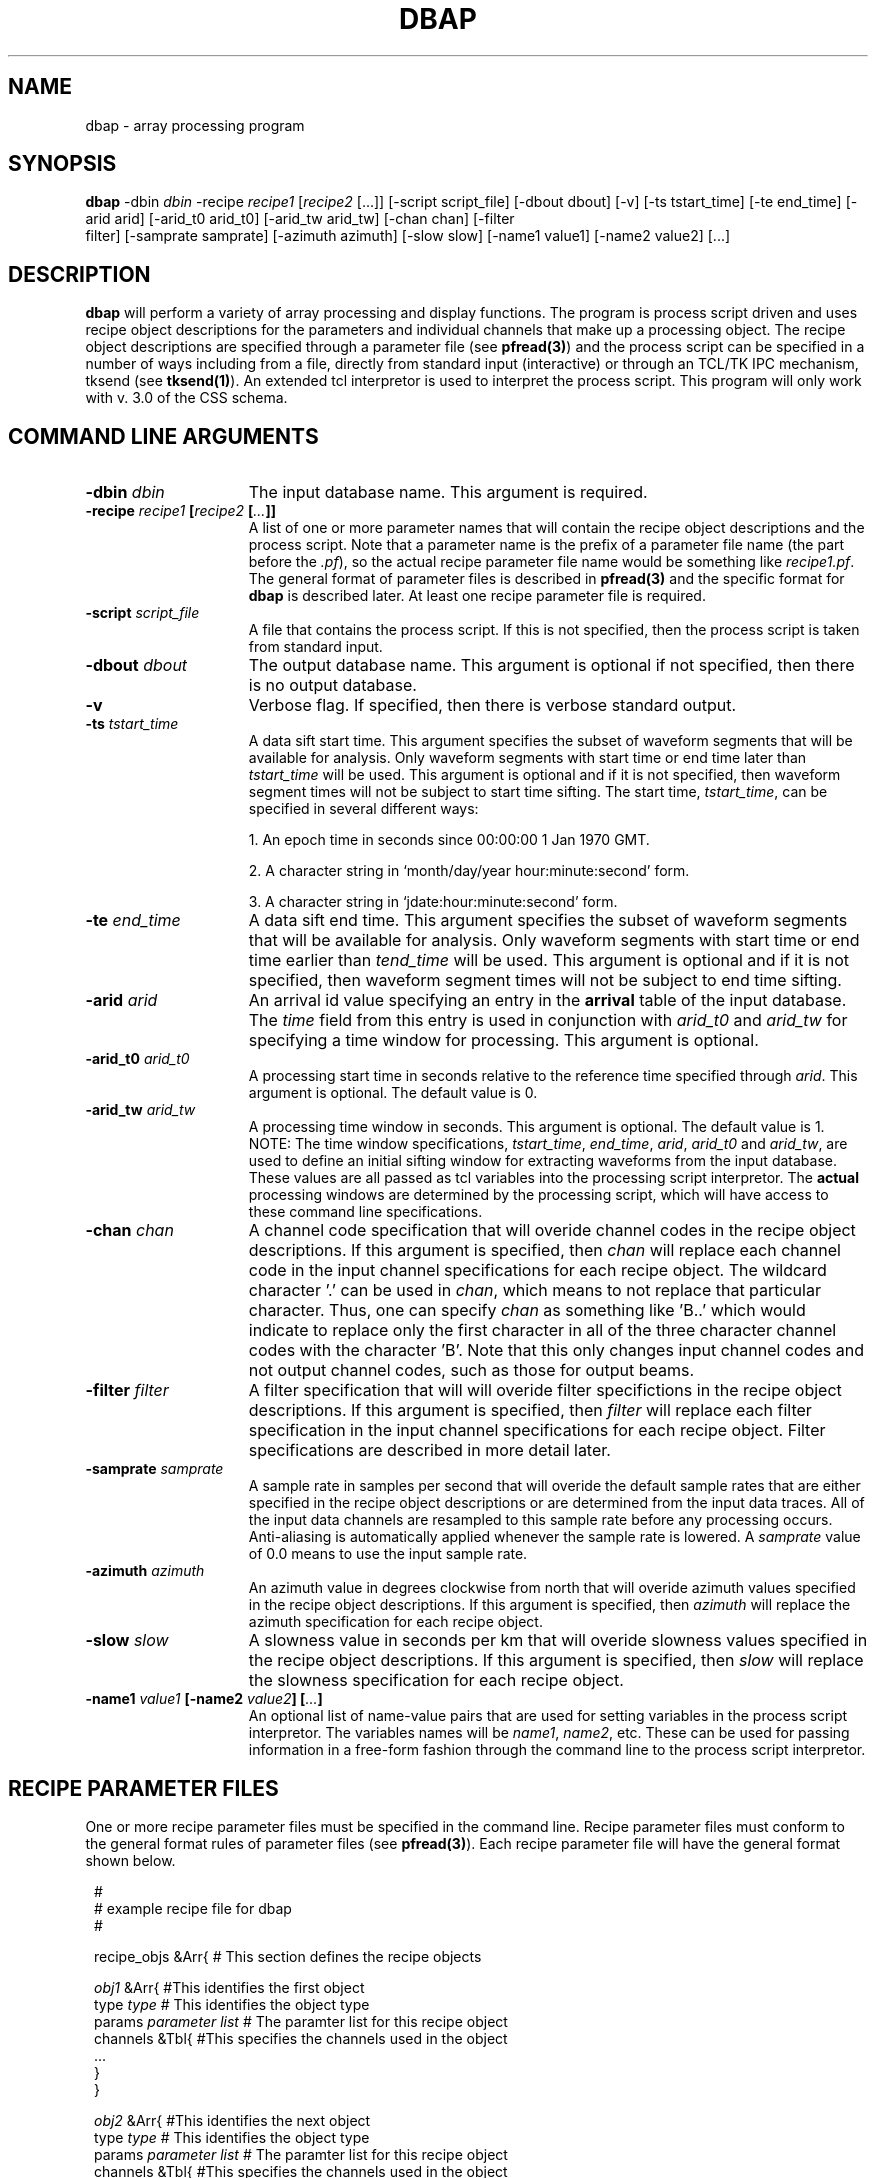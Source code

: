 .TH DBAP 1 "$Date: 2002-02-07 01:56:24 $"
.SH NAME
dbap \- array processing program
.SH SYNOPSIS
\fBdbap \fP\-dbin \fIdbin\fP \-recipe \fIrecipe1\fP [\fIrecipe2\fP [...]]
[\-script script_file] [\-dbout dbout] [\-v]
[\-ts tstart_time] [\-te end_time]
[\-arid arid] [\-arid_t0 arid_t0] [\-arid_tw arid_tw] [\-chan chan] [\-filter
                filter] [\-samprate samprate]
[\-azimuth azimuth] [\-slow slow] [\-name1 value1] [\-name2 value2] [...]
.SH DESCRIPTION
.B dbap
will perform a variety of array processing and display functions.
The program is process script driven and uses recipe object descriptions
for the parameters and individual channels that make up a processing object.
The recipe object descriptions are specified through a parameter file
(see \fBpfread(3)\fP) and the process script can be specified in
a number of ways including from a file, directly from standard
input (interactive) or through an TCL/TK IPC mechanism, tksend
(see \fBtksend(1)\fP). An extended tcl interpretor is used to interpret
the process script.
This program will only work with v. 3.0 of the CSS schema.
.SH COMMAND LINE ARGUMENTS
.TP 15
\fB\-dbin \fIdbin\fP\fP
The input database name.
This argument is required.
.TP 15
\fB\-recipe \fIrecipe1\fP [\fIrecipe2\fP [\fI...\fP]]\fP
A list of one or more parameter names that will contain the recipe object
descriptions and the process script. Note that a parameter name is the prefix
of a parameter file name (the part before the \fI.pf\fP), so the actual recipe
parameter file name would be something like \fIrecipe1.pf\fP. The general format
of parameter files is described in \fBpfread(3)\fP and the specific format
for \fBdbap\fP is described later.
At least one recipe parameter file is required.
.TP 15
\fB\-script \fIscript_file\fP\fP
A file that contains the process script. If this is not specified, then
the process script is taken from standard input.
.TP 15
\fB\-dbout \fIdbout\fP\fP
The output database name.
This argument is optional if not specified, then
there is no output database.
.TP 15
\fB\-v\fP
Verbose flag. If specified, then there is verbose standard output.
.TP 15
\fB\-ts \fItstart_time\fP\fP
A data sift start time. This argument specifies the subset of
waveform segments that will be available for analysis. Only
waveform segments with start time or end time later than \fItstart_time\fP will be
used. This argument is optional and if it is not specified, then waveform
segment times will not be subject to start time sifting. The
start time, \fItstart_time\fP, can be specified in several different ways:
.IP
1. An epoch time in seconds since 00:00:00 1 Jan 1970 GMT.
.IP
2. A character string in `month/day/year hour:minute:second' form.
.IP
3.  A character string in `jdate:hour:minute:second' form.
.TP 15
\fB\-te \fIend_time\fP\fP
A data sift end time. This argument specifies the subset of
waveform segments that will be available for analysis. Only
waveform segments with start time or end time earlier than \fItend_time\fP will be
used. This argument is optional and if it is not specified, then waveform
segment times will not be subject to end time sifting.
.TP 15
\fB\-arid \fIarid\fP\fP
An arrival id value specifying an entry in the \fBarrival\fP table of
the input database. The \fItime\fP field from this entry is used in
conjunction with \fIarid_t0\fP and \fIarid_tw\fP
for specifying a time window for processing.
This argument is optional.
.TP 15
\fB\-arid_t0 \fIarid_t0\fP\fP
A processing start time in seconds relative to the reference time specified
through \fIarid\fP.
This argument is optional. The default value is 0.
.TP 15
\fB\-arid_tw \fIarid_tw\fP\fP
A processing time window in seconds.
This argument is optional. The default value is 1.
.br
NOTE: The time window specifications, \fItstart_time\fP, \fIend_time\fP,
\fIarid\fP, \fIarid_t0\fP and \fIarid_tw\fP, are used to define an initial
sifting window for extracting waveforms from the input database. These values
are all passed as tcl variables into the processing script interpretor. The
\fBactual\fP processing windows are determined by the processing script,
which will have access to these command line specifications.
.TP 15
\fB\-chan \fIchan\fP\fP
A channel code specification that will overide channel codes in the recipe
object descriptions. If this argument is specified, then \fIchan\fP will
replace each channel code in the input channel specifications for each
recipe object. The wildcard character '.' can be used in \fIchan\fP, which
means to not replace that particular character. Thus, one can specify
\fIchan\fP as something like 'B..' which would indicate to replace only
the first character in all of the three character channel codes with the
character 'B'. Note that this only changes input channel codes and not output
channel codes, such as those for output beams.
.TP 15
\fB\-filter \fIfilter\fP\fP
A filter specification that will will overide filter specifictions in the recipe
object descriptions. If this argument is specified, then \fIfilter\fP will
replace each filter specification in the input channel specifications for each
recipe object. Filter specifications are described in more detail later.
.TP 15
\fB\-samprate \fIsamprate\fP\fP
A sample rate in samples per second that will overide the default sample
rates that are either specified in the recipe object descriptions or
are determined from the input data traces. All of the input data channels
are resampled to this sample rate before any processing occurs. Anti-aliasing is
automatically applied whenever the sample rate is lowered. A \fIsamprate\fP
value of 0.0 means to use the input sample rate.
.TP 15
\fB\-azimuth \fIazimuth\fP\fP
An azimuth value in degrees clockwise from north that will overide azimuth values
specified in the recipe object descriptions. If this argument is specified, then \fIazimuth\fP will
replace the azimuth specification for each recipe object.
.TP 15
\fB\-slow \fIslow\fP\fP
A slowness value in seconds per km that will overide slowness values
specified in the recipe object descriptions. If this argument is specified, then \fIslow\fP will
replace the slowness specification for each recipe object.
.TP
\fB\-name1 \fIvalue1\fP [\-name2 \fIvalue2\fP] [\fI...\fP]\fP
An optional list of name-value pairs that are used for setting variables
in the process script interpretor. The variables names will be \fIname1\fP,
\fIname2\fP, etc. These can be used for passing information in a free-form
fashion through the command line to the process script interpretor.
.bp
.SH RECIPE PARAMETER FILES
One or more recipe parameter files must be specified in the command line.
Recipe parameter files must conform to the general format rules of
parameter files (see \fBpfread(3)\fP). Each recipe parameter file will
have the general format shown below.
.br
.ft CW
.in 2c
.nf

.ne 6
.sp

#
#       example recipe file for dbap
#

.ne 10
recipe_objs     &Arr{   # This section defines the recipe objects

        \fIobj1\fP      &Arr{   #This identifies the first object
                type    \fItype\fP              # This identifies the object type
                params  \fIparameter list\fP    # The paramter list for this recipe object
                channels &Tbl{  #This specifies the channels used in the object
                        ...
                }
        }

.ne 8
        \fIobj2\fP      &Arr{   #This identifies the next object
                type    \fItype\fP              # This identifies the object type
                params  \fIparameter list\fP    # The paramter list for this recipe object
                channels &Tbl{  #This specifies the channels used in the object
                        \fI...\fP
                }
        }

        \fI...\fP

}               # This closes the recipe object descriptions

.sp

.fi
.in
.ft R
.LP
One or more recipe objects must be specified and their names, \fIobj1\fP, \fIobj2\fP,
etc., must be unique. These names are used in the process script to reference
the recipe descriptions. If more than one recipe parameter file are specified in
the command line, then the recipe objects are
concatentaed together in the order in which they appear in the command line.
.bp
.SH RECIPE OBJECT DESCRIPTIONS
.LP
Each recipe object defines a single array processing function and the parameters
and input data channels that are used in that function. Time windows are not considered
to be part of the recipe object descriptions, but are instead passed to the actual
array processing operations at execution time when the process script is interpreted.
Each recipe object description consists of three parts; a \fBtype\fP, which defines
the basic type of object, \fBparams\fP, which is a list of type-specific parameters
and \fBchannels\fP, which is a table of the input channel specifications. Recipe
object types and the associated parameter lists are shown below.
.TP 15
\fBbeam\fP
This defines a traditional time-domain beam that is computed by slant-stacking the
input data channels. Each individual beam sample is automatically normalized by
the numbers of channels that were stacked. The \fBparams\fP list for type \fBbeam\fP
is as follows.
.br
.sp
\fBarray\fP - The (sub)array code. This identifies the particular mix of input data channels
that was used in the beam. This is also used as the station code when writing the beam
to the output database.
.br
.sp
\fBrefsta\fP - The reference station. This identifies the reference station for which the
beam time shift will be zero.
.br
.sp
\fBchan\fP - The beam channel code. This is the channel code that will be assigned to
the beam and used when writing the beam to the output database. This can be overwritten
at execution time through the \fB-bchan\fP argument of the \fBprocess\fP command.
Wildcard substitution rules are described in the \fB-chan\fP command
line argument description.
.br
.sp
\fBazimuth\fP - The azimuth in degrees clockwise from north that is used in computing
the plane-wave time shifts.  This can be overwritten either through the \fB-azimuth\fP
command line argument, or
at execution time, through the \fB-azimuth\fP argument of the \fBprocess\fP command.
.br
.sp
\fBslow\fP - The slowness in seconds per km that is used in computing
the plane-wave time shifts.  This can be overwritten either through the \fB-slow\fP
command line argument, or
at execution time, through the \fB-slow\fP argument of the \fBprocess\fP command.
.br
.sp
\fBtpad\fP - The time pad in seconds applied at both ends of the waveforms
to minimize transient effects from time shifting and filtering.
.br
.sp
\fBsamprate\fP - The sample rate in samples per second.  All of the input data channels
are resampled to this sample rate before any processing occurs. Anti-aliasing is
automatically applied whenever the sample rate is lowered. A \fBsamprate\fP
value of 0.0, or no \fBsamprate\fP specification, means to use the input sample rate.
This can be overwritten through the \fB-samprate\fP command line argument.
.TP 15
\fBxygrid\fP
This defines an east-west north-south slowness grid of normalized beam power values
over one or more time windows that are specified at exectution time. The normalized
beam power values at each grid node are computed by 1) form a slant-stack unnormalized beam
(do not divide by the number of channels used) for the particular x-y slowness value,
2) compute the mean sum squared of the unnormalized beam over the time window to get the raw beam power,
3) compute the mean sum squared of each individual input channel over the time window
to get a list of input channel powers, 4) sum the input channel powers, and 5) divide
the raw beam power by the sum of the input channel powers to get a normalized beam power.
The \fBparams\fP list for type \fBxygrid\fP is as follows.
.br
.sp
\fBarray\fP - The (sub)array code. This identifies the particular mix of input data channels
that was used in the xygrid.
.br
.sp
\fBrefsta\fP - The reference station. This identifies the reference station for which the
beam time shifts will be zero.
.br
.sp
\fBnx\fP - The number of east-west slowness values in the grid.
.br
.sp
\fBxmin\fP - The minimum east-west slowness grid value in sec per km.
.br
.sp
\fBxmax\fP - The maximum east-west slowness grid value in sec per km.
.br
.sp
\fBny\fP - The number of north-south slowness values in the grid.
.br
.sp
\fBymin\fP - The minimum north-south slowness grid value in sec per km.
.br
.sp
\fBymax\fP - The maximum north-south slowness grid value in sec per km.
.br
.sp
\fBtpad\fP - The time pad in seconds applied at both ends of the waveforms
to minimize transient effects from time shifting and filtering.
.br
.sp
\fBsamprate\fP - The sample rate in samples per second.  All of the input data channels
are resampled to this sample rate before any processing occurs. Anti-aliasing is
automatically applied whenever the sample rate is lowered. A \fBsamprate\fP
value of 0.0, or no \fBsamprate\fP specification, means to use the input sample rate.
This can be overwritten through the \fB-samprate\fP command line argument.
.TP 15
\fBstgrid\fP
This defines a slowness-time grid of normalized beam power values over a sliding time window
that is specified at execution time. The normalized beam power values are computed
in the same manner as for the \fBxygrid\fP object. The slowness-time grid is computed
at a fixed azimuth. The \fBparams\fP list for type \fBstgrid\fP is as follows.
.br
.sp
\fBarray\fP - The (sub)array code. This identifies the particular mix of input data channels
that was used in the stgrid.
.br
.sp
\fBrefsta\fP - The reference station. This identifies the reference station for which the
beam time shifts will be zero.
.br
.sp
\fBazimuth\fP - The constant azimuth in degrees clockwise from north that is used in computing
the plane-wave time shifts for the slowness-time grid.  This can be overwritten either through the \fB-azimuth\fP
command line argument, or
at execution time, through the \fB-azimuth\fP argument of the \fBprocess\fP command.
.br
.sp
\fBns\fP - The number of slowness values in the grid.
.br
.sp
\fBsmin\fP - The minimum slowness grid value in sec per km.
.br
.sp
\fBsmax\fP - The maximum slowness grid value in sec per km.
.br
.sp
\fBtpad\fP - The time pad in seconds applied at both ends of the waveforms
to minimize transient effects from time shifting and filtering.
.br
.sp
\fBsamprate\fP - The sample rate in samples per second.  All of the input data channels
are resampled to this sample rate before any processing occurs. Anti-aliasing is
automatically applied whenever the sample rate is lowered. A \fBsamprate\fP
value of 0.0, or no \fBsamprate\fP specification, means to use the input sample rate.
This can be overwritten through the \fB-samprate\fP command line argument.
.sp
.LP
A \fBchannels\fP specification for each recipe object is required. This is a table of
input data channels and parameters. The channel table format is the same for all
of the recipe object types. Each line consists of a single input data channel with
the following fields.
.br
.sp
\fBsta\fP - The input channel station code.
.br
.sp
\fBchan\fP - The input channel channel code. This can be overwritten
either through the command line argument, \fB-chan\fP, or at exectution
time through the \fB-chan\fP argument of the \fBprocess\fP command.
Wildcard substitution rules are described in the \fB-chan\fP command
line argument description. For recipe object type \fBbeam\fP, channel
codes must exactly match the channel codes in the input database.
For recipe object types \fBxygrid\fP and \fBstgrid\fP, channel
codes must either exactly match the channel codes in the input database,
or, in the case where the last character of the channel code is 'R'
or 'T', then there must be channel codes in the input database that
match up to the last character with characters 'N' and 'E' instead.
In this case, the input data is automatically rotated into radial ('R')
and transverse ('T') components as it is read in using the fixed azimuth
for \fBstgrid\fP objects or the \fB-azimuth\fP argument of the \fBprocess\fP command
for \fBxygrid\fP objects.
.br
.sp
\fBwt\fP - A weighting factor. This should normally be set to 1.0, but
can be used to temporarily disable a channel (by setting to 0.0), or to
increase or decrease the influence of individual channels. The stack normalizations
are all done properly using the sums of the weighting factors.
.br
.sp
\fBtcor\fP - A static time correction value in seconds. This is normally
set to 0.0 unless a static time correction is known for the individual
channels.
.br
.sp
\fBgaps\fP - This must be one of three values; \fIsegment\fP, \fIinterp\fP
or \fIzero\fP. This controls how data gaps are treated. \fIsegment\fP means
to keep gaps as gaps which will causes gaps to appear in the processed
results. \fIinterp\fP means to linearly interpolate through input channel
data gaps before applying the filter. \fIzero\fP means to zero fill input channel
data gaps before applying the filter.
.br
.sp
\fBfilter\fP - This specifies a filter that is applied to the data when
it is read in and before any array processing. If this is \fInone\fP,
then no filtering is done. This can be overwritten
either through the command line argument, \fB-filter\fP, or at exectution
time through the \fB-filter\fP argument of the \fBprocess\fP command.
A 5 pole 0.8 to 3.5 hz bandpass butterworth filter is specified as
.br
\fIBW 0.8 5 3.5 5\fP.
.SH PROCESS SCRIPT
All of the actual execution is controlled through the process script.
When \fBdbap\fP starts, the recipe files are read, the recipe objects are
formed using the rules described previously, the input and output databases are opened,
the input database is scanned to make a list of available station-channel-time
waveforms for processing, and an extended tcl interpretor is launched to
execute the process script. The process script comes from either a file,
or standard input, or through the tksend interface, as described previously, but
in any case the format of the script is the same. Use of the tksend interface
allows \fBdbap\fP to be executed in the background with another program controlling
the execution. Anything you can do with normal tcl scripts, such as setting
variables, evaluating expressions, logical and looping control structure, subroutines,
writing to files, etc., can be done in a \fBdbap\fP process script. In addition,
there are extended tcl commands to execute the array processing, to display the
results of array processing and to write the results to the output database.
.LP
Before the tcl interpretor is started, a set of tcl variables are set that correspond
to the specified command line arguments. All of the command line arguments will appear
as tcl variables with the exception of \fB-recipe\fP.
The input and output database names will appear as tcl
variables \fIdbi_name\fP and \fIdbo_name\fP and the input and output database
pointers will appear as tcl variables \fIdbi\fP and \fIdbo\fP. All of the
other command line arguments will appear as tcl variables with names equal
to the argument names without the '-' character.
Within the process script these predefined tcl variables can be
accessed as they normally would be (i.e. \fI$ts\fP, \fI$te\fP, etc.). The
base tcl interpretor has the \fBDatascope(6)\fP extensions
The \fBdbap\fP tcl command
extensions for processing, displaying and writing out the array processing results
are given below.
.TP 15
\fBprocess \fIargs\fP\fP
This is the basic command that causes the array processing for one or more recipe objects
to be executed. Upon successful completion, this command will return a string token
that can be used to reference the processed results for display or output.
The type of processing done is dependent upon the recipe objects that
are specified in the argument list that is given below.
.br
.sp
\fB\-recipe \fIobj_name1\fP [\fIobj_name2\fP [...]]\fP
.br
\fPA list of one or more valid recipe object names. At least one name must appear.
It can be more efficient to process more than a single receip object with a single
call to \fBprocess\fP, such as with beams.
.br
.sp
\fB\-ts \fIstart_time\fP\fP
.br
\fPA start time for processing. The format is the same as described for the \fB-ts\fP
command line argument.
.br
.sp
\fB\-te \fIend_time\fP\fP
.br
\fPAn end time for processing. The format is the same as described for the \fB-te\fP
command line argument.
.br
.sp
\fB\-arid \fIarid\fP \-arid_t0 \fIarid_t0\fP \-arid_tw \fIarid_tw\fP\fP
.br
\fPAn arrival time based processing time window. See \fB-arid\fP, \fB-arid_t0\fP
and \fB-arid_tw\fP command line arguments for a description. Default values
for \fIarid_t0\fP and \fIarid_tw\fP are 0 and 1.
.br
\fPNOTE: There must be either a \fB-ts\fP \fB-te\fP based time specification or
a \fB-arid\fP based time specification for \fBprocess\fP or an error will
occur.  This defines the overall time window for a particular processing instance.
.br
.sp
\fB\-grid_twin \fIgrid_twin\fP \-grid_ovlp \fIgrid_ovlp\fP \-grid_tbatch \fIgrid_tbatch\fP \-grid_tbreak \fIgrid_tbreak\fP\fP
.br
\fPThese set time specifications for a sliding time window. \fIgrid_twin\fP is the time
window in seconds, \fIgrid_ovlp\fP is the overlap between adjacent windows as a fraction
of \fIgrid_twin\fP, \fIgrid_tbatch\fP is a time window for batching the input data
traces and \fIgrid_tbreak\fP is a breakpoint time window which controls when results are written
to the output database. These values only have meaning for \fBxygrid\fP and \fBstgrid\fP
objects and are ignored for \fBbeam\fP objects. \fBstgrid\fP objects require these
specifications in order to work properly. \fBxygrid\fP objects can be set up to either
do a single grid, in which case \fIgrid_twin\fP should be either not specified or
set to zero, or do grids for a sliding window, in which case \fIgrid_twin\fP must be set
to a non-zero value. The default value of \fIgrid_twin\fP is 0.0. The default value
of \fIgrid_ovlp\fP is 0.5. The default value of \fIgrid_tbatch\fP is 600. The default
value of \fIgrid_tbreak\fP is 600.
.br
.sp
\fB\-azimuth \fIazimuth\fP \-slow \fIslow\fP\fP
.br
\fPAzimuth and slowness values for overiding the recipe object specifications.
.br
.sp
\fB\-chan \fIchan\fP\fP
.br
\fPChannel code for overiding the input channel codes in the recipe object specifications.
.br
.sp
\fB\-bchan \fIbchan\fP\fP
.br
\fPChannel code for overiding the output channel code in the recipe object specifications
for \fBbeam\fP objects.
.br
.sp
\fB\-filter \fIfilter\fP\fP
.br
\fPFilter specification for overiding the input channel filter specifications in the recipe object specifications.
.TP 15
\fBget \fIprocess_obj\fP \fIvar\fP\fP
The command \fBget\fP will retrieve information from a specified process object
and return the information as a character string.
.br
.sp
\fIprocess_obj\fP
.br
The name of the process object. This is required. This would be the value
returned by \fBprocess\fP.
.br
.sp
\fIvar\fP
.br
This specifies the thing to be gotten. Allowable values are \fIpower\fP, to get
the peak beam grid power, \fIazimuth\fP,
to get the peak beam grid power azimuth, \fIslowness\fP, to get the peak beam grid power slowness,
\fIts\fP, to get the overall processing window start time, \fIte\fP, to get the overall processing window
end time, \fIfilter\fP, to get the filter that was used,
\fIbest_azimuth\fP, to get the best peak beam grid power azimuth over a number of
grids, and \fIbest_slowness\fP, to get the best peak beam grid power slowness over a number of
grids. When more than one recipe object is processed within a single processing object, then
\fBget\fP will return a list of values (unless one of the \fIbest_...\fP guys was specified).
.TP 15
\fBplot \fIprocess_obj\fP \fIargs\fP
The command \fBplot\fP will cause a single process object to be displayed in an X11
window and to be optionally written to a color PostScript file. Dimension specifications
for viewports in the argument list are relative to a 8.5" by 11" piece of paper
with 0.5" margins all around. Thus the usable plotting surface is 7.5" by 10".
.br
.sp
\fIprocess_obj\fP or \fIlegend\fP or \fIclose\fP
.br
The name of the process object. This is required. This would be the value
returned by \fBprocess\fP. If \fIprocess_obj\fP is specified as \fIlegend\fP,
then a color bar legend will be displayed that shows the color to normalized
beam power scale. In this case \fB-xdim\fP, \fB-ydim\fP, \fB-xlow\fP,
\fB-ylow\fP arguments should be given to specify the viewport.
If \fIprocess_obj\fP is specified as \fIclose\fP,
then the plot is closed. Closing the plot is necessary in order to make
a proper PostScript file.
.br
.sp
The other arguments are specified below.
.br
.sp
\fB\-orient {\fIportrait\fP | \fIlandscape\fP}\fP
.br
\fPThis determines the orientation of the X-window and the PostScript
page. If this is \fIportrait\fP, then the largest page dimension is
the vertical or y dimension and vice versa for \fIlandscape\fP.
This argument is only used the first time \fBplot\fP is called.
Once the plot page orientation is initialized, it cannot be changed.
The default value is \fIportrait\fP.
.br
.sp
\fB\-size \fIsize\fP\fP
.br
\fPThis specifies the physical size of the X-window relative to the
total screen size. This has no effect on the PostScript plot.
This argument is only used the first time \fBplot\fP is called.
Once the X-window size is initialized, it cannot be changed.
The default value is 0.95.
.br
.sp
\fB\-psfile \fIpsfile\fP\fP
.br
\fPThis specifies the name of the output PostScript file. If this
is not specified, or if \fIpsfile\fP is specified as \fInone\fP,
then no PostScript output is produced.
This argument is only used the first time \fBplot\fP is called.
Once the PostScript file name has been initialized, it cannot be changed.
.br
.sp
\fB\-xdim \fIxdim\fP -ydim \fIydim\fP -xlow \fIxlow\fP -ylow \fIylow\fP\fP
.br
\fPThis is the typical way in which a viewport for the plot is specified.
\fIxdim\fP, \fIydim\fP are the physical x and y dimension in inches
of the viewport. \fIxlow\fP, \fIylow\fP are the x-y coordinate of the
lower left hand corner of the viewport relative to the lower left
hand corner of the plot page in inches. For \fBxygrid\fP objects,
\fIydim\fP is ignored and the y-dimension is automatically set from
\fIxdim\fP to preserve the proper aspect ratio.
.br
.sp
\fB\-ydimtr \fIydimtr\fP -ylowtr \fIylowtr\fP -ydimbm \fIydimbm\fP -ylowbm \fIylowbm\fP\fP
.br
\fPThese specify the y dimensions and offsets for optional trace (\fIydimtr\fP, \fIylowtr\fP)
and beam (\fIydimbm\fP, \fIylowbm\fP) viewports associated with \fBstgrid\fP objects.
If they are not specified or if \fIydimtr\fP and/or \fIydimbm\fP are set to 0.0,
then these viewports are not displayed.
.br
.sp
\fB\-dx \fIdx\fP -dy \fIdy\fP\fP
.br
\fPThese are used to determine how to manage the viewports within the
plot window when there are more than one recipe object contained within
a single process object. Each recipe object will produce a viewport
and \fIdx\fP, \fIdy\fP determine how the viewports are arranged within
the plot window. These are only used when there are more than one recipe
object contained within a single process object. \fIdx\fP, \fIdy\fP specify
a x-y viewport movement vector in inches. Subsequent viewports are first
moved by \fIdx\fP inches in the x direction until they go off the plot
page and then they are moved by \fIdy\fB inches in the y direction and
reset to the original \fIxlow\fP value.
.br
.sp
\fB\-title {\fIyes\fP | \fIno\fP} -time_label {\fIyes\fP | \fIno\fP}\fP
.br
\fPThese control whether or not a title and/or time labelling appear on the
plots. Time labelling is only relevant for traces, beams and \fBstgrid\fP
objects.
.br
.sp
\fB\-time_marks "\fItime1\fP [\fItime2\fP [...]]"\fP
.br
\fPThis will cause one or more time marks to the plotted on trace plots.
Note that this must appear as a single tcl list if there are more than
one mark to be plotted.
.br
.sp
\fB\-filter \fIfilter\fP\fP
.br
\fPIf a filter specification is given, then both the trace and beam
displays will be filtered accordingly. Note that this only happens
for the plot and does not effect the beam itself.
.TP 15
\fBwrite \fIprocess_obj\fP \fIargs\fP
The command \fBwrite\fP will cause a single process object to be written to the
output database as specified through the \fB-dbout\fP command line argument.
.br
.sp
\fIprocess_obj\fP
.br
The name of the process object. This is required. This would be the value
returned by \fBprocess\fP.
.br
.sp
The other arguments are specified below.
.br
.sp
\fB\-arrival \fIarid\fP\fP
.br
\fPThis is used only with \fBbeam\fP objects for specifying that an arrival
should be written in addition to the beam. The new arrival will have
the station-channel codes of the beam and the \fIazimuth\fP and
\fBslow\fP fields will be set to those used to compute the beam. Note
that \fBslow\fP in the CSS database schema is in seconds per degree instead
of seconds per km. If \fIarid\fP is -1, then a new arrival is created and
the \fItime\fP and \fIiphase\fP fields are set using the \fB-time\fP
and \fB-phase\fP arguments described below. If \fIarid\fP is > 0, then
the new arrival is created by copying an arrival with arid = \fIarid\fP
from the indput database. In this case, the \fItime\fP and \fIiphase\fP fields
are copied. If this is not specified, then no new arrival is written.
.br
.sp
\fB\-time \fItime\fP\fP
.br
\fPThis is used when creating new arrivals for setting the \fItime\fP
field in the \fBarrival\fP table.
.br
.sp
\fB\-phase \fIphase\fP\fP
.br
\fPThis is used when creating new arrivals for setting the \fIiphase\fP
field in the \fBarrival\fP table.
.SH EXAMPLES
Following are examples of recipe parameter files and process scripts
and what they do.
.LP
In the first example we perform the following functions.
.IP 1.
Compute a \fBxygrid\fP whose process time window is anchored to an arrival
(in this case a P arrival) in the input database.
.IP 2.
Plot the \fBxygrid\fP.
.IP 3.
Get the peak power azimuth and slowness from the \fBxygrid\fP.
.IP 4.
Compute a \fBbeam\fP using the peak power azimuth and slowness from the
\fBxygrid\fP. The \fBbeam\fP process time window is automatically
computed from the \fBxygrid\fP process time window.
.IP 5.
Plot both the filtered and unfiltered versions of the center element
trace and the beam.
.IP 6.
Write out the beam along with an arrival that is copied from the
input database.
.LP
In this example we make use of simple standard tcl commands, such as \fIexpr\fP
and \fIset\fP.
.br
.ft CW
.in 2c
.nf

.ne 6
.sp

#
#       example recipe file for dbap
#

.ne 36
recipe_objs     &Arr{   # This section defines the recipe objects

        mygrid  &Arr{   #This identifies a single object
                type    xygrid  # This identifies this object as an xy slowness grid
                        #array  refsta  nx      xmin    xmax    ny      ymin    ymax    tpad    samprate
                params  SAA2    A0      25      -0.30   0.30    25      -0.30   0.30    10.0    0.0
                channels &Tbl{  #This specifies the channels used in the xy slowness grid
                        #sta    chan    wt      tcor    gaps    filter
                        A0      HHZ     1.0     0.0     interp  BW 0.5 5 5.0 5
                        A1      HHZ     1.0     0.0     interp  BW 0.5 5 5.0 5
                        A2      HHZ     1.0     0.0     interp  BW 0.5 5 5.0 5
                        A3      HHZ     1.0     0.0     interp  BW 0.5 5 5.0 5
                        B1      HHZ     1.0     0.0     interp  BW 0.5 5 5.0 5
                        B2      HHZ     1.0     0.0     interp  BW 0.5 5 5.0 5
                        B3      HHZ     1.0     0.0     interp  BW 0.5 5 5.0 5
                        B4      HHZ     1.0     0.0     interp  BW 0.5 5 5.0 5
                        B5      HHZ     1.0     0.0     interp  BW 0.5 5 5.0 5
                        C1      HHZ     1.0     0.0     interp  BW 0.5 5 5.0 5
                        C2      HHZ     1.0     0.0     interp  BW 0.5 5 5.0 5
                        C3      HHZ     1.0     0.0     interp  BW 0.5 5 5.0 5
                        C4      HHZ     1.0     0.0     interp  BW 0.5 5 5.0 5
                        C5      HHZ     1.0     0.0     interp  BW 0.5 5 5.0 5
                        C6      HHZ     1.0     0.0     interp  BW 0.5 5 5.0 5
                        C7      HHZ     1.0     0.0     interp  BW 0.5 5 5.0 5
                        D1      HHZ     1.0     0.0     interp  BW 0.5 5 5.0 5
                        D2      HHZ     1.0     0.0     interp  BW 0.5 5 5.0 5
                        D3      HHZ     1.0     0.0     interp  BW 0.5 5 5.0 5
                        D4      HHZ     1.0     0.0     interp  BW 0.5 5 5.0 5
                        D5      HHZ     1.0     0.0     interp  BW 0.5 5 5.0 5
                        D6      HHZ     1.0     0.0     interp  BW 0.5 5 5.0 5
                        D7      HHZ     1.0     0.0     interp  BW 0.5 5 5.0 5
                        D8      HHZ     1.0     0.0     interp  BW 0.5 5 5.0 5
                        D9      HHZ     1.0     0.0     interp  BW 0.5 5 5.0 5
                }
        }

.ne 34
        mybeam  &Arr{   #This identifies a single object
                type    beam    # This identifies this object a beam
                        #array  refsta  chan    azimuth slow    tpad    samprate
                params  SAA2    A0      HHZ     0.0     0.0     10.0    0.0
                channels &Tbl{  #This specifies the channels used in the xy slowness grid
                        #sta    chan    wt      tcor    gaps    filter
                        A0      HHZ     1.0     0.0     interp  none
                        A1      HHZ     1.0     0.0     interp  none
                        A2      HHZ     1.0     0.0     interp  none
                        A3      HHZ     1.0     0.0     interp  none
                        B1      HHZ     1.0     0.0     interp  none
                        B2      HHZ     1.0     0.0     interp  none
                        B3      HHZ     1.0     0.0     interp  none
                        B4      HHZ     1.0     0.0     interp  none
                        B5      HHZ     1.0     0.0     interp  none
                        C1      HHZ     1.0     0.0     interp  none
                        C2      HHZ     1.0     0.0     interp  none
                        C3      HHZ     1.0     0.0     interp  none
                        C4      HHZ     1.0     0.0     interp  none
                        C5      HHZ     1.0     0.0     interp  none
                        C6      HHZ     1.0     0.0     interp  none
                        C7      HHZ     1.0     0.0     interp  none
                        D1      HHZ     1.0     0.0     interp  none
                        D2      HHZ     1.0     0.0     interp  none
                        D3      HHZ     1.0     0.0     interp  none
                        D4      HHZ     1.0     0.0     interp  none
                        D5      HHZ     1.0     0.0     interp  none
                        D6      HHZ     1.0     0.0     interp  none
                        D7      HHZ     1.0     0.0     interp  none
                        D8      HHZ     1.0     0.0     interp  none
                        D9      HHZ     1.0     0.0     interp  none
                }
        }

.ne 9
}               # This closes the recipe object descriptions

#
#       Example process script
#       dbap would be executed as:
#       dbap -dbin exdb -dbout dbout -recipe ex1_recipe -script ex1_script -arid 1 -arid_tw 1
#

.ne 7

# The first statement computes an xy grid using arrival info specified
# through the command line to determine the time window. A tcl variable,
# gr, is set to the output string from process.

set gr [process -recipe mygrid -arid $arid -arid_t0 0 -arid_tw $arid_tw]

.ne 6
# We plot the xygrid

plot $gr -xlow 0.5 -xdim 2.5 -ylow 1.0 -orient portrait -psfile ex1.ps

# We get the peak azimuth and slowness values from the xy grid

.ne 8
set azimuth [get $gr azimuth]
set slow [get $gr slowness]

# We set the start and end time for the beam

set ts [expr [get $gr ts]-2.0]
set te [expr [get $gr ts]+15.0]

.ne 6
# Now we compute a "best" beam. Note that the azimuth and slowness
# values in the beam recipe specification are being overwritten at
# execution time through the process arguments.

set bm [process -recipe mybeam -ts $ts -te $te -azimuth $azimuth -slow $slow]

.ne 6
# We plot the original trace and the best beam twice - once with
# the filter used to compute the xygrid and again with no filtering.
# Note that the beam itself is not changed by the plot filtering.

# The time window used in the xygrid is used to set marks on the plots

.ne 6
set tsgrid [get $gr ts]
set tegrid [get $gr te]
set marks "$tsgrid $tegrid"

set filter [get $gr filter]

.ne 7
plot $bm -xlow 0.5 -ylow 6.5 -ylowtr 7.5 -xdim 6.5 -ydim 1.0 -ydimtr 1.0 \\
                -title yes -time_label no -time_marks $marks -filter $filter
plot $bm -xlow 0.5 -ylow 4.5 -ylowtr 5.5 -xdim 6.5 -ydim 1.0 -ydimtr 1.0 \\
                -title no -time_label yes -time_marks $marks -filter none

# We add a legend to the plot for the beam power grid

.ne 6
plot legend -xdim 3.0 -ydim 0.3 -xlow 4.0 -ylow 1.0

# We close the plot

plot close

# And we write out the beam

write $bm -arrival $arid

.sp

.fi
.in
.ft R
.LP
.SH SEE ALSO
pfread(3), tksend(1), Datascope(6)

.\" $Id: aeic_dbap.1,v 1.2 2002-02-07 01:56:24 kent Exp $
.SH AUTHOR
Kent Lindquist (Seismologist)
